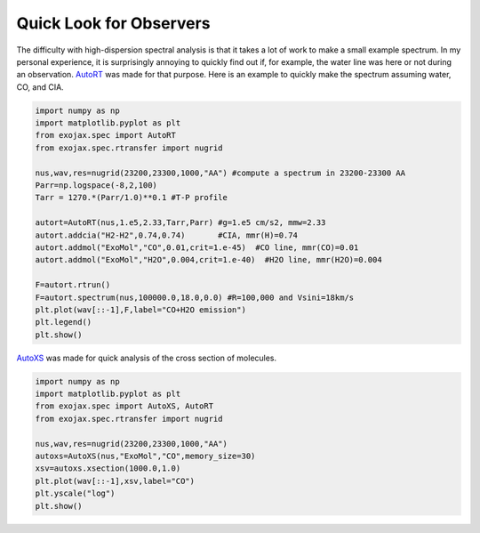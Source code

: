 Quick Look for Observers
------------------------------

The difficulty with high-dispersion spectral analysis is that it takes a lot of work to make a small example spectrum. In my personal experience, it is surprisingly annoying to quickly find out if, for example, the water line was here or not during an observation. `AutoRT <../exojax/exojax.spec.html#exojax.spec.autospec.AutoRT>`_ was made for that purpose. Here is an example to quickly make the spectrum assuming water, CO, and CIA. 

.. code:: ipython3
	  
   import numpy as np
   import matplotlib.pyplot as plt
   from exojax.spec import AutoRT
   from exojax.spec.rtransfer import nugrid
   
   nus,wav,res=nugrid(23200,23300,1000,"AA") #compute a spectrum in 23200-23300 AA
   Parr=np.logspace(-8,2,100)
   Tarr = 1270.*(Parr/1.0)**0.1 #T-P profile 
   
   autort=AutoRT(nus,1.e5,2.33,Tarr,Parr) #g=1.e5 cm/s2, mmw=2.33
   autort.addcia("H2-H2",0.74,0.74)       #CIA, mmr(H)=0.74                        
   autort.addmol("ExoMol","CO",0.01,crit=1.e-45)  #CO line, mmr(CO)=0.01   
   autort.addmol("ExoMol","H2O",0.004,crit=1.e-40)  #H2O line, mmr(H2O)=0.004 

   F=autort.rtrun()
   F=autort.spectrum(nus,100000.0,18.0,0.0) #R=100,000 and Vsini=18km/s
   plt.plot(wav[::-1],F,label="CO+H2O emission")
   plt.legend()
   plt.show()

.. image:: cu1.png

`AutoXS <../exojax/exojax.spec.html#exojax.spec.autospec.AutoRT>`_ was made for quick analysis of the cross section of molecules.

.. code:: ipython3
	  
	  import numpy as np
	  import matplotlib.pyplot as plt
	  from exojax.spec import AutoXS, AutoRT
	  from exojax.spec.rtransfer import nugrid
	  
	  nus,wav,res=nugrid(23200,23300,1000,"AA")
	  autoxs=AutoXS(nus,"ExoMol","CO",memory_size=30)
	  xsv=autoxs.xsection(1000.0,1.0)
	  plt.plot(wav[::-1],xsv,label="CO")
	  plt.yscale("log")
	  plt.show()
	  
.. image:: cu2.png

